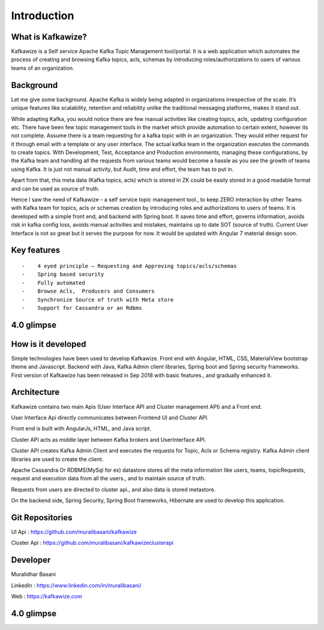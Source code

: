 Introduction
============

What is Kafkawize?
------------------
Kafkawize is a Self service Apache Kafka Topic Management tool/portal. It is a web application which automates the process of creating and browsing Kafka topics, acls, schemas by introducing roles/authorizations to users of various teams of an organization.


.. raw:: html

    <iframe width="560" height="315" src="https://www.youtube.com/embed/KOjdpRtRhEY" frameborder="0" allowfullscreen></iframe>


Background
----------
Let me give some background. Apache Kafka is widely being adapted in organizations irrespective of the scale. It’s unique features like scalability, retention and reliability unlike the traditional messaging platforms, makes it stand out.

While adapting Kafka, you would notice there are few manual activities like creating topics, acls, updating configuration etc.
There have been few topic management tools in the market which provide automation to certain extent, however its not complete. Assume there is a team requesting for a kafka topic with in an organization. They would either request for it through email with a template or any user interface. The actual kafka team in the organization executes the commands to create topics. With Development, Test, Acceptance and Production environments, managing these configurations, by the Kafka team and handling all the requests from various teams would become a hassle as you see the growth of teams using Kafka. It is just not manual activity, but Audit, time and effort, the team has to put in.

Apart from that, this meta data (Kafka topics, acls) which is stored in ZK could be easily stored in a good readable format and can be used as source of truth.

Hence I saw the need of Kafkawize – a self service topic management tool., to keep ZERO interaction by other Teams with Kafka team for topics, acls or schemas creation by introducing roles and authorizations to users of teams. It is developed with a simple front end, and backend with Spring boot. It saves time and effort, governs information, avoids risk in kafka config loss, avoids manual activities and mistakes, maintains up to date SOT (source of truth). Current User Interface is not so great but it serves the purpose for now. It would be updated with Angular 7 material design soon.


Key features
------------
::

   -    4 eyed principle – Requesting and Approving topics/acls/schemas
   -    Spring based security
   -    Fully automated
   -    Browse Acls,  Producers and Consumers
   -    Synchronize Source of truth with Meta store
   -    Support for Cassandra or an Rdbms


4.0 glimpse
-----------

.. raw:: html

    <iframe width="560" height="315" src="https://www.youtube.com/embed/nUnJJC6pDTQ" frameborder="0" allow="accelerometer; autoplay; encrypted-media; gyroscope; picture-in-picture" allowfullscreen></iframe>


How is it developed
-------------------
Simple technologies have been used to develop Kafkawize. Front end with Angular, HTML, CSS, MaterialView bootstrap theme and Javascript.
Backend with Java, Kafka Admin client libraries, Spring boot and Spring security frameworks.
First version of Kafkawize has been released in Sep 2018 with basic features., and gradually enhanced it.

Architecture
------------

.. image:: _static/images/arch.png
    :width: 500px
    :align: center

Kafkawize contains two main Apis (User Interface API and Cluster management API) and a Front end.

User Interface Api directly communicates between Frontend UI and Cluster API.

Front end is built with AngularJs, HTML, and Java script.

Cluster API acts as middle layer between Kafka brokers and UserInterface API.

Cluster API creates Kafka Admin Client and executes the requests for Topic, Acls or Schema registry. Kafka Admin client libraries are used to create the client.

Apache Cassandra Or RDBMS(MySql for ex) datastore stores all the meta information like users, teams, topicRequests, request and execution data from all the users., and to maintain source of truth.

Requests from users are directed to cluster api., and also data is stored metastore.

On the backend side, Spring Security, Spring Boot frameworks, Hibernate are used to develop this application.

Git Repositories
----------------

UI Api      :   https://github.com/muralibasani/kafkawize

Cluster Api :   https://github.com/muralibasani/kafkawizeclusterapi

Developer
---------

Muralidhar Basani

LinkedIn    :   https://www.linkedin.com/in/muralibasani/

Web         :   https://kafkawize.com


4.0 glimpse
-----------

.. raw:: html

    <iframe width="560" height="315" src="https://www.youtube.com/embed/nUnJJC6pDTQ" frameborder="0" allow="accelerometer; autoplay; encrypted-media; gyroscope; picture-in-picture" allowfullscreen></iframe>
